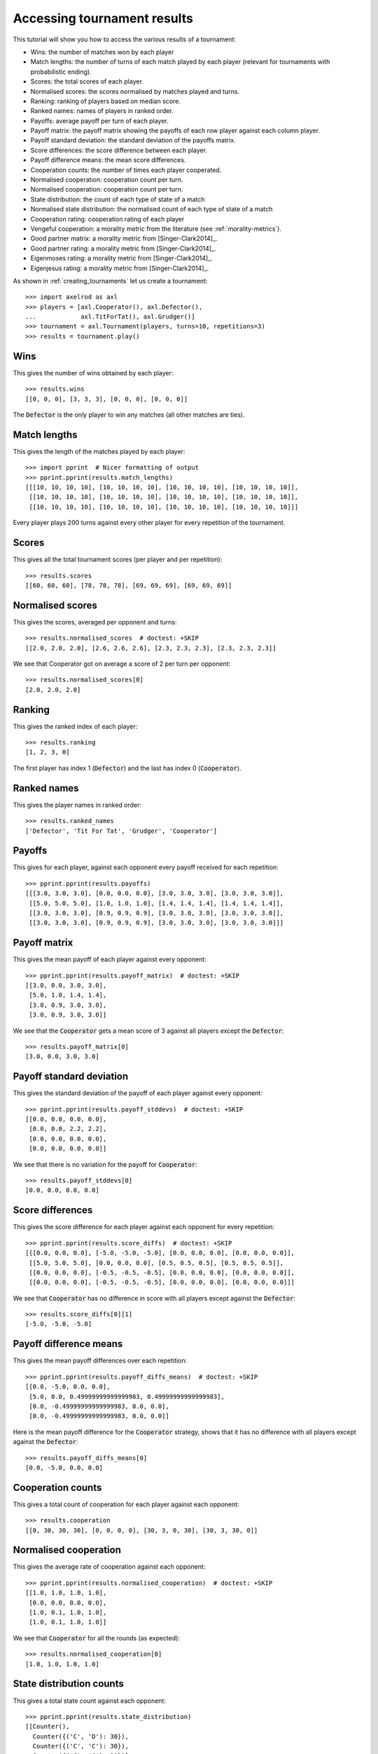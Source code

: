 .. _tournament-results:

Accessing tournament results
============================

This tutorial will show you how to access the various results of a tournament:

- Wins: the number of matches won by each player
- Match lengths: the number of turns of each match played by each player
  (relevant for tournaments with probabilistic ending).
- Scores: the total scores of each player.
- Normalised scores: the scores normalised by matches played and turns.
- Ranking: ranking of players based on median score.
- Ranked names: names of players in ranked order.
- Payoffs: average payoff per turn of each player.
- Payoff matrix: the payoff matrix showing the payoffs of each row player
  against each column player.
- Payoff standard deviation: the standard deviation of the payoffs matrix.
- Score differences: the score difference between each player.
- Payoff difference means: the mean score differences.
- Cooperation counts: the number of times each player cooperated.
- Normalised cooperation: cooperation count per turn.
- Normalised cooperation: cooperation count per turn.
- State distribution: the count of each type of state of a match
- Normalised state distribution: the normalised count of each type of state of a
  match
- Cooperation rating: cooperation rating of each player
- Vengeful cooperation: a morality metric from the literature (see
  :ref:`morality-metrics`).
- Good partner matrix: a morality metric from [Singer-Clark2014]_.
- Good partner rating: a morality metric from [Singer-Clark2014]_.
- Eigenmoses rating: a morality metric from [Singer-Clark2014]_.
- Eigenjesus rating: a morality metric from [Singer-Clark2014]_.

As shown in :ref:`creating_tournaments` let us create a tournament::

    >>> import axelrod as axl
    >>> players = [axl.Cooperator(), axl.Defector(),
    ...            axl.TitForTat(), axl.Grudger()]
    >>> tournament = axl.Tournament(players, turns=10, repetitions=3)
    >>> results = tournament.play()

Wins
----

This gives the number of wins obtained by each player::

    >>> results.wins
    [[0, 0, 0], [3, 3, 3], [0, 0, 0], [0, 0, 0]]


The :code:`Defector` is the only player to win any matches (all other matches
are ties).

Match lengths
-------------

This gives the length of the matches played by each player::

    >>> import pprint  # Nicer formatting of output
    >>> pprint.pprint(results.match_lengths)
    [[[10, 10, 10, 10], [10, 10, 10, 10], [10, 10, 10, 10], [10, 10, 10, 10]],
     [[10, 10, 10, 10], [10, 10, 10, 10], [10, 10, 10, 10], [10, 10, 10, 10]],
     [[10, 10, 10, 10], [10, 10, 10, 10], [10, 10, 10, 10], [10, 10, 10, 10]]]

Every player plays 200 turns against every other player for every repetition of
the tournament.

Scores
------

This gives all the total tournament scores (per player and per repetition)::

    >>> results.scores
    [[60, 60, 60], [78, 78, 78], [69, 69, 69], [69, 69, 69]]

Normalised scores
-----------------

This gives the scores, averaged per opponent and turns::

    >>> results.normalised_scores  # doctest: +SKIP
    [[2.0, 2.0, 2.0], [2.6, 2.6, 2.6], [2.3, 2.3, 2.3], [2.3, 2.3, 2.3]]

We see that Cooperator got on average a score of 2 per turn per opponent::

    >>> results.normalised_scores[0]
    [2.0, 2.0, 2.0]

Ranking
-------

This gives the ranked index of each player::

    >>> results.ranking
    [1, 2, 3, 0]

The first player has index 1 (:code:`Defector`) and the last has index 0
(:code:`Cooperator`).

Ranked names
------------

This gives the player names in ranked order::

    >>> results.ranked_names
    ['Defector', 'Tit For Tat', 'Grudger', 'Cooperator']


Payoffs
-------

This gives for each player, against each opponent every payoff received for
each repetition::

    >>> pprint.pprint(results.payoffs)
    [[[3.0, 3.0, 3.0], [0.0, 0.0, 0.0], [3.0, 3.0, 3.0], [3.0, 3.0, 3.0]],
     [[5.0, 5.0, 5.0], [1.0, 1.0, 1.0], [1.4, 1.4, 1.4], [1.4, 1.4, 1.4]],
     [[3.0, 3.0, 3.0], [0.9, 0.9, 0.9], [3.0, 3.0, 3.0], [3.0, 3.0, 3.0]],
     [[3.0, 3.0, 3.0], [0.9, 0.9, 0.9], [3.0, 3.0, 3.0], [3.0, 3.0, 3.0]]]


Payoff matrix
-------------

This gives the mean payoff of each player against every opponent::

    >>> pprint.pprint(results.payoff_matrix)  # doctest: +SKIP
    [[3.0, 0.0, 3.0, 3.0],
     [5.0, 1.0, 1.4, 1.4],
     [3.0, 0.9, 3.0, 3.0],
     [3.0, 0.9, 3.0, 3.0]]

We see that the :code:`Cooperator` gets a mean score of 3 against all players
except the :code:`Defector`::

    >>> results.payoff_matrix[0]
    [3.0, 0.0, 3.0, 3.0]

Payoff standard deviation
-------------------------

This gives the standard deviation of the payoff of each player against
every opponent::

    >>> pprint.pprint(results.payoff_stddevs)  # doctest: +SKIP
    [[0.0, 0.0, 0.0, 0.0],
     [0.0, 0.0, 2.2, 2.2],
     [0.0, 0.0, 0.0, 0.0],
     [0.0, 0.0, 0.0, 0.0]]

We see that there is no variation for the payoff for :code:`Cooperator`::

    >>> results.payoff_stddevs[0]
    [0.0, 0.0, 0.0, 0.0]

Score differences
-----------------

This gives the score difference for each player against each opponent for every
repetition::

    >>> pprint.pprint(results.score_diffs)  # doctest: +SKIP
    [[[0.0, 0.0, 0.0], [-5.0, -5.0, -5.0], [0.0, 0.0, 0.0], [0.0, 0.0, 0.0]],
     [[5.0, 5.0, 5.0], [0.0, 0.0, 0.0], [0.5, 0.5, 0.5], [0.5, 0.5, 0.5]],
     [[0.0, 0.0, 0.0], [-0.5, -0.5, -0.5], [0.0, 0.0, 0.0], [0.0, 0.0, 0.0]],
     [[0.0, 0.0, 0.0], [-0.5, -0.5, -0.5], [0.0, 0.0, 0.0], [0.0, 0.0, 0.0]]]

We see that :code:`Cooperator` has no difference in score with all players
except against the :code:`Defector`::

    >>> results.score_diffs[0][1]
    [-5.0, -5.0, -5.0]

Payoff difference means
-----------------------

This gives the mean payoff differences over each repetition::

    >>> pprint.pprint(results.payoff_diffs_means)  # doctest: +SKIP
    [[0.0, -5.0, 0.0, 0.0],
     [5.0, 0.0, 0.49999999999999983, 0.49999999999999983],
     [0.0, -0.49999999999999983, 0.0, 0.0],
     [0.0, -0.49999999999999983, 0.0, 0.0]]

Here is the mean payoff difference for the :code:`Cooperator` strategy, shows
that it has no difference with all players except against the
:code:`Defector`::

    >>> results.payoff_diffs_means[0]
    [0.0, -5.0, 0.0, 0.0]

Cooperation counts
------------------

This gives a total count of cooperation for each player against each opponent::

    >>> results.cooperation
    [[0, 30, 30, 30], [0, 0, 0, 0], [30, 3, 0, 30], [30, 3, 30, 0]]

Normalised cooperation
----------------------

This gives the average rate of cooperation against each opponent::

    >>> pprint.pprint(results.normalised_cooperation)  # doctest: +SKIP
    [[1.0, 1.0, 1.0, 1.0],
     [0.0, 0.0, 0.0, 0.0],
     [1.0, 0.1, 1.0, 1.0],
     [1.0, 0.1, 1.0, 1.0]]

We see that :code:`Cooperator` for all the rounds (as expected)::

    >>> results.normalised_cooperation[0]
    [1.0, 1.0, 1.0, 1.0]

State distribution counts
-------------------------

This gives a total state count against each opponent::

    >>> pprint.pprint(results.state_distribution)
    [[Counter(),
      Counter({('C', 'D'): 30}),
      Counter({('C', 'C'): 30}),
      Counter({('C', 'C'): 30})],
     [Counter({('D', 'C'): 30}),
      Counter(),
      Counter({('D', 'D'): 27, ('D', 'C'): 3}),
      Counter({('D', 'D'): 27, ('D', 'C'): 3})],
     [Counter({('C', 'C'): 30}),
      Counter({('D', 'D'): 27, ('C', 'D'): 3}),
      Counter(),
      Counter({('C', 'C'): 30})],
     [Counter({('C', 'C'): 30}),
      Counter({('D', 'D'): 27, ('C', 'D'): 3}),
      Counter({('C', 'C'): 30}),
      Counter()]]

Normalised state distribution
-----------------------------

This gives the average rate state distribution against each opponent::

    >>> pprint.pprint(results.normalised_state_distribution)
    [[Counter(),
      Counter({('C', 'D'): 1.0}),
      Counter({('C', 'C'): 1.0}),
      Counter({('C', 'C'): 1.0})],
     [Counter({('D', 'C'): 1.0}),
      Counter(),
      Counter({('D', 'D'): 0.9, ('D', 'C'): 0.1}),
      Counter({('D', 'D'): 0.9, ('D', 'C'): 0.1})],
     [Counter({('C', 'C'): 1.0}),
      Counter({('D', 'D'): 0.9, ('C', 'D'): 0.1}),
      Counter(),
      Counter({('C', 'C'): 1.0})],
     [Counter({('C', 'C'): 1.0}),
      Counter({('D', 'D'): 0.9, ('C', 'D'): 0.1}),
      Counter({('C', 'C'): 1.0}),
      Counter()]]

Morality Metrics
----------------

The following morality metrics are available, they are calculated as a function
of the cooperation rating::

    >>> results.cooperating_rating
    [1.0, 0.0, 0.7, 0.7]
    >>> pprint.pprint(results.vengeful_cooperation)  # doctest: +SKIP
    [[1.0, 1.0, 1.0, 1.0],
     [-1.0, -1.0, -1.0, -1.0],
     [1.0, -0.8, 1.0, 1.0],
     [1.0, -0.78 1.0, 1.0]]
    >>> pprint.pprint(results.good_partner_matrix)
    [[0, 3, 3, 3], [0, 0, 0, 0], [3, 3, 0, 3], [3, 3, 3, 0]]
    >>> pprint.pprint(results.good_partner_rating)
    [1.0, 0.0, 1.0, 1.0]
    >>> results.eigenmoses_rating
    [0.37..., -0.37..., 0.59..., 0.59...]
    >>> results.eigenjesus_rating
    [0.57..., 0.0, 0.57..., 0.57...]

For more information about these see :ref:`morality-metrics`.

Summarising a tournament
------------------------

The results set can also return a list of named tuples, ordered by strategy rank
that summarises the results of the tournament::

    >>> summary = results.summarise()
    >>> pprint.pprint(summary)
    [Player(Rank=0, Name='Defector', Median_score=2.6..., Cooperation_rating=0.0, Wins=3.0, CC_rate=...),
     Player(Rank=1, Name='Tit For Tat', Median_score=2.3..., Cooperation_rating=0.7, Wins=0.0, CC_rate=...),
     Player(Rank=2, Name='Grudger', Median_score=2.3..., Cooperation_rating=0.7, Wins=0.0, CC_rate=...),
     Player(Rank=3, Name='Cooperator', Median_score=2.0..., Cooperation_rating=1.0, Wins=0.0, CC_rate=...)]

It is also possible to write this data directly to a csv file using the
`write_summary` method::

    >>> results.write_summary('summary.csv')
    >>> import csv
    >>> with open('summary.csv', 'r') as outfile:
    ...     csvreader = csv.reader(outfile)
    ...     for row in csvreader:
    ...         print(row)
    ['Rank', 'Name', 'Median_score', 'Cooperation_rating', 'Wins', 'CC_rate', 'CD_rate', 'DC_rate', 'DD_rate']
    ['0', 'Defector', '2.6...', '0.0', '3.0', ...]
    ['1', 'Tit For Tat', '2.3...', '0.7', '0.0', ...]
    ['2', 'Grudger', '2.3...', '0.7', '0.0', ...]
    ['3', 'Cooperator', '2.0...', '1.0', '0.0', ...]
